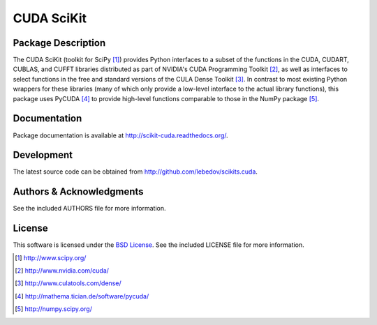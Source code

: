 .. -*- rst -*-

CUDA SciKit
===========

Package Description
-------------------
The CUDA SciKit (toolkit for SciPy [1]_) provides Python interfaces to a
subset of the functions in the CUDA, CUDART, CUBLAS, and CUFFT
libraries distributed as part of NVIDIA's CUDA Programming Toolkit
[2]_, as well as interfaces to select functions in the free and
standard versions of the CULA Dense Toolkit [3]_. In contrast to most
existing Python wrappers for these libraries (many of which only
provide a low-level interface to the actual library functions), this
package uses PyCUDA [4]_ to provide high-level functions comparable to
those in the NumPy package [5]_.

.. image:: https://pypip.in/d/scikits.cuda/badge.png
    :target: https://pypi.python.org/pypi/scikits.cuda
    :alt: Downloads

.. image:: http://prime4commit.com/projects/102.svg
    :target: http://prime4commit.com/projects/102
    :alt: Support the project

Documentation
-------------
Package documentation is available at
`<http://scikit-cuda.readthedocs.org/>`_.

Development
-----------
The latest source code can be obtained from
`<http://github.com/lebedov/scikits.cuda>`_.

Authors & Acknowledgments
-------------------------
See the included AUTHORS file for more information.

License
-------
This software is licensed under the 
`BSD License <http://www.opensource.org/licenses/bsd-license.php>`_.
See the included LICENSE file for more information.

.. [1] http://www.scipy.org/
.. [2] http://www.nvidia.com/cuda/
.. [3] http://www.culatools.com/dense/
.. [4] http://mathema.tician.de/software/pycuda/
.. [5] http://numpy.scipy.org/
